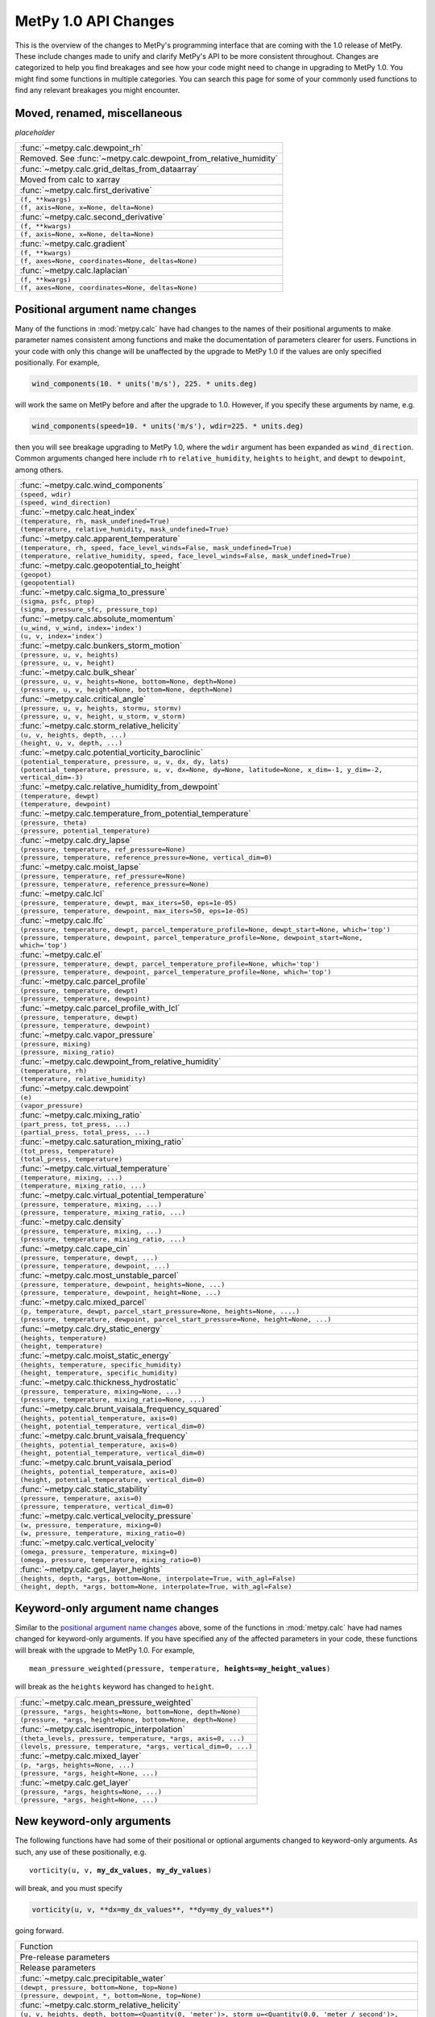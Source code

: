 =====================
MetPy 1.0 API Changes
=====================

This is the overview of the changes to MetPy's programming interface that are coming with the
1.0 release of MetPy. These include changes made to unify and clarify MetPy's API to be more
consistent throughout. Changes are categorized to help you find breakages and see how your
code might need to change in upgrading to MetPy 1.0. You might find some functions in multiple
categories. You can search this page for some of your commonly used functions to find any
relevant breakages you might encounter.

Moved, renamed, miscellaneous
-----------------------------

*placeholder*

.. container:: api-table

  +-----------------------------------------------------------------+
  | :func:`~metpy.calc.dewpoint_rh`                                 |
  +-----------------------------------------------------------------+
  | Removed. See :func:`~metpy.calc.dewpoint_from_relative_humidity`|
  +-----------------------------------------------------------------+
  | :func:`~metpy.calc.grid_deltas_from_dataarray`                  |
  +-----------------------------------------------------------------+
  | Moved from calc to xarray                                       |
  +-----------------------------------------------------------------+
  | :func:`~metpy.calc.first_derivative`                            |
  +-----------------------------------------------------------------+
  | ``(f, **kwargs)``                                               |
  +-----------------------------------------------------------------+
  | ``(f, axis=None, x=None, delta=None)``                          |
  +-----------------------------------------------------------------+
  | :func:`~metpy.calc.second_derivative`                           |
  +-----------------------------------------------------------------+
  | ``(f, **kwargs)``                                               |
  +-----------------------------------------------------------------+
  | ``(f, axis=None, x=None, delta=None)``                          |
  +-----------------------------------------------------------------+
  | :func:`~metpy.calc.gradient`                                    |
  +-----------------------------------------------------------------+
  | ``(f, **kwargs)``                                               |
  +-----------------------------------------------------------------+
  | ``(f, axes=None, coordinates=None, deltas=None)``               |
  +-----------------------------------------------------------------+
  | :func:`~metpy.calc.laplacian`                                   |
  +-----------------------------------------------------------------+
  | ``(f, **kwargs)``                                               |
  +-----------------------------------------------------------------+
  | ``(f, axes=None, coordinates=None, deltas=None)``               |
  +-----------------------------------------------------------------+

Positional argument name changes
--------------------------------

Many of the functions in :mod:`metpy.calc` have had changes to the names of their positional
arguments to make parameter names consistent among functions and make the documentation of
parameters clearer for users. Functions in your code with only this change will be unaffected
by the upgrade to MetPy 1.0 if the values are only specified positionally. For example,

.. code-block:: python

   wind_components(10. * units('m/s'), 225. * units.deg)

will work the same on MetPy before and after the upgrade to 1.0. However, if you specify these
arguments by name, e.g.

.. code-block:: python

   wind_components(speed=10. * units('m/s'), wdir=225. * units.deg)

then you will see breakage upgrading to MetPy 1.0, where the ``wdir`` argument has been
expanded as ``wind_direction``. Common arguments changed here include ``rh`` to
``relative_humidity``, ``heights`` to ``height``, and ``dewpt`` to ``dewpoint``, among others.

.. container:: api-table

  +------------------------------------------------------------------------------------------------------------------+
  | :func:`~metpy.calc.wind_components`                                                                              |
  +------------------------------------------------------------------------------------------------------------------+
  | ``(speed, wdir)``                                                                                                |
  +------------------------------------------------------------------------------------------------------------------+
  | ``(speed, wind_direction)``                                                                                      |
  +------------------------------------------------------------------------------------------------------------------+
  | :func:`~metpy.calc.heat_index`                                                                                   |
  +------------------------------------------------------------------------------------------------------------------+
  | ``(temperature, rh, mask_undefined=True)``                                                                       |
  +------------------------------------------------------------------------------------------------------------------+
  | ``(temperature, relative_humidity, mask_undefined=True)``                                                        |
  +------------------------------------------------------------------------------------------------------------------+
  | :func:`~metpy.calc.apparent_temperature`                                                                         |
  +------------------------------------------------------------------------------------------------------------------+
  | ``(temperature, rh, speed, face_level_winds=False, mask_undefined=True)``                                        |
  +------------------------------------------------------------------------------------------------------------------+
  | ``(temperature, relative_humidity, speed, face_level_winds=False, mask_undefined=True)``                         |
  +------------------------------------------------------------------------------------------------------------------+
  | :func:`~metpy.calc.geopotential_to_height`                                                                       |
  +------------------------------------------------------------------------------------------------------------------+
  | ``(geopot)``                                                                                                     |
  +------------------------------------------------------------------------------------------------------------------+
  | ``(geopotential)``                                                                                               |
  +------------------------------------------------------------------------------------------------------------------+
  | :func:`~metpy.calc.sigma_to_pressure`                                                                            |
  +------------------------------------------------------------------------------------------------------------------+
  | ``(sigma, psfc, ptop)``                                                                                          |
  +------------------------------------------------------------------------------------------------------------------+
  | ``(sigma, pressure_sfc, pressure_top)``                                                                          |
  +------------------------------------------------------------------------------------------------------------------+
  | :func:`~metpy.calc.absolute_momentum`                                                                            |
  +------------------------------------------------------------------------------------------------------------------+
  | ``(u_wind, v_wind, index='index')``                                                                              |
  +------------------------------------------------------------------------------------------------------------------+
  | ``(u, v, index='index')``                                                                                        |
  +------------------------------------------------------------------------------------------------------------------+
  | :func:`~metpy.calc.bunkers_storm_motion`                                                                         |
  +------------------------------------------------------------------------------------------------------------------+
  | ``(pressure, u, v, heights)``                                                                                    |
  +------------------------------------------------------------------------------------------------------------------+
  | ``(pressure, u, v, height)``                                                                                     |
  +------------------------------------------------------------------------------------------------------------------+
  | :func:`~metpy.calc.bulk_shear`                                                                                   |
  +------------------------------------------------------------------------------------------------------------------+
  | ``(pressure, u, v, heights=None, bottom=None, depth=None)``                                                      |
  +------------------------------------------------------------------------------------------------------------------+
  | ``(pressure, u, v, height=None, bottom=None, depth=None)``                                                       |
  +------------------------------------------------------------------------------------------------------------------+
  | :func:`~metpy.calc.critical_angle`                                                                               |
  +------------------------------------------------------------------------------------------------------------------+
  | ``(pressure, u, v, heights, stormu, stormv)``                                                                    |
  +------------------------------------------------------------------------------------------------------------------+
  | ``(pressure, u, v, height, u_storm, v_storm)``                                                                   |
  +------------------------------------------------------------------------------------------------------------------+
  | :func:`~metpy.calc.storm_relative_helicity`                                                                      |
  +------------------------------------------------------------------------------------------------------------------+
  | ``(u, v, heights, depth, ...)``                                                                                  |
  +------------------------------------------------------------------------------------------------------------------+
  | ``(height, u, v, depth, ...)``                                                                                   |
  +------------------------------------------------------------------------------------------------------------------+
  | :func:`~metpy.calc.potential_vorticity_baroclinic`                                                               |
  +------------------------------------------------------------------------------------------------------------------+
  | ``(potential_temperature, pressure, u, v, dx, dy, lats)``                                                        |
  +------------------------------------------------------------------------------------------------------------------+
  | ``(potential_temperature, pressure, u, v, dx=None, dy=None, latitude=None, x_dim=-1, y_dim=-2, vertical_dim=-3)``|
  +------------------------------------------------------------------------------------------------------------------+
  | :func:`~metpy.calc.relative_humidity_from_dewpoint`                                                              |
  +------------------------------------------------------------------------------------------------------------------+
  | ``(temperature, dewpt)``                                                                                         |
  +------------------------------------------------------------------------------------------------------------------+
  | ``(temperature, dewpoint)``                                                                                      |
  +------------------------------------------------------------------------------------------------------------------+
  | :func:`~metpy.calc.temperature_from_potential_temperature`                                                       |
  +------------------------------------------------------------------------------------------------------------------+
  | ``(pressure, theta)``                                                                                            |
  +------------------------------------------------------------------------------------------------------------------+
  | ``(pressure, potential_temperature)``                                                                            |
  +------------------------------------------------------------------------------------------------------------------+
  | :func:`~metpy.calc.dry_lapse`                                                                                    |
  +------------------------------------------------------------------------------------------------------------------+
  | ``(pressure, temperature, ref_pressure=None)``                                                                   |
  +------------------------------------------------------------------------------------------------------------------+
  | ``(pressure, temperature, reference_pressure=None, vertical_dim=0)``                                             |
  +------------------------------------------------------------------------------------------------------------------+
  | :func:`~metpy.calc.moist_lapse`                                                                                  |
  +------------------------------------------------------------------------------------------------------------------+
  | ``(pressure, temperature, ref_pressure=None)``                                                                   |
  +------------------------------------------------------------------------------------------------------------------+
  | ``(pressure, temperature, reference_pressure=None)``                                                             |
  +------------------------------------------------------------------------------------------------------------------+
  | :func:`~metpy.calc.lcl`                                                                                          |
  +------------------------------------------------------------------------------------------------------------------+
  | ``(pressure, temperature, dewpt, max_iters=50, eps=1e-05)``                                                      |
  +------------------------------------------------------------------------------------------------------------------+
  | ``(pressure, temperature, dewpoint, max_iters=50, eps=1e-05)``                                                   |
  +------------------------------------------------------------------------------------------------------------------+
  | :func:`~metpy.calc.lfc`                                                                                          |
  +------------------------------------------------------------------------------------------------------------------+
  | ``(pressure, temperature, dewpt, parcel_temperature_profile=None, dewpt_start=None, which='top')``               |
  +------------------------------------------------------------------------------------------------------------------+
  | ``(pressure, temperature, dewpoint, parcel_temperature_profile=None, dewpoint_start=None, which='top')``         |
  +------------------------------------------------------------------------------------------------------------------+
  | :func:`~metpy.calc.el`                                                                                           |
  +------------------------------------------------------------------------------------------------------------------+
  | ``(pressure, temperature, dewpt, parcel_temperature_profile=None, which='top')``                                 |
  +------------------------------------------------------------------------------------------------------------------+
  | ``(pressure, temperature, dewpoint, parcel_temperature_profile=None, which='top')``                              |
  +------------------------------------------------------------------------------------------------------------------+
  | :func:`~metpy.calc.parcel_profile`                                                                               |
  +------------------------------------------------------------------------------------------------------------------+
  | ``(pressure, temperature, dewpt)``                                                                               |
  +------------------------------------------------------------------------------------------------------------------+
  | ``(pressure, temperature, dewpoint)``                                                                            |
  +------------------------------------------------------------------------------------------------------------------+
  | :func:`~metpy.calc.parcel_profile_with_lcl`                                                                      |
  +------------------------------------------------------------------------------------------------------------------+
  | ``(pressure, temperature, dewpt)``                                                                               |
  +------------------------------------------------------------------------------------------------------------------+
  | ``(pressure, temperature, dewpoint)``                                                                            |
  +------------------------------------------------------------------------------------------------------------------+
  | :func:`~metpy.calc.vapor_pressure`                                                                               |
  +------------------------------------------------------------------------------------------------------------------+
  | ``(pressure, mixing)``                                                                                           |
  +------------------------------------------------------------------------------------------------------------------+
  | ``(pressure, mixing_ratio)``                                                                                     |
  +------------------------------------------------------------------------------------------------------------------+
  | :func:`~metpy.calc.dewpoint_from_relative_humidity`                                                              |
  +------------------------------------------------------------------------------------------------------------------+
  | ``(temperature, rh)``                                                                                            |
  +------------------------------------------------------------------------------------------------------------------+
  | ``(temperature, relative_humidity)``                                                                             |
  +------------------------------------------------------------------------------------------------------------------+
  | :func:`~metpy.calc.dewpoint`                                                                                     |
  +------------------------------------------------------------------------------------------------------------------+
  | ``(e)``                                                                                                          |
  +------------------------------------------------------------------------------------------------------------------+
  | ``(vapor_pressure)``                                                                                             |
  +------------------------------------------------------------------------------------------------------------------+
  | :func:`~metpy.calc.mixing_ratio`                                                                                 |
  +------------------------------------------------------------------------------------------------------------------+
  | ``(part_press, tot_press, ...)``                                                                                 |
  +------------------------------------------------------------------------------------------------------------------+
  | ``(partial_press, total_press, ...)``                                                                            |
  +------------------------------------------------------------------------------------------------------------------+
  | :func:`~metpy.calc.saturation_mixing_ratio`                                                                      |
  +------------------------------------------------------------------------------------------------------------------+
  | ``(tot_press, temperature)``                                                                                     |
  +------------------------------------------------------------------------------------------------------------------+
  | ``(total_press, temperature)``                                                                                   |
  +------------------------------------------------------------------------------------------------------------------+
  | :func:`~metpy.calc.virtual_temperature`                                                                          |
  +------------------------------------------------------------------------------------------------------------------+
  | ``(temperature, mixing, ...)``                                                                                   |
  +------------------------------------------------------------------------------------------------------------------+
  | ``(temperature, mixing_ratio, ...)``                                                                             |
  +------------------------------------------------------------------------------------------------------------------+
  | :func:`~metpy.calc.virtual_potential_temperature`                                                                |
  +------------------------------------------------------------------------------------------------------------------+
  | ``(pressure, temperature, mixing, ...)``                                                                         |
  +------------------------------------------------------------------------------------------------------------------+
  | ``(pressure, temperature, mixing_ratio, ...)``                                                                   |
  +------------------------------------------------------------------------------------------------------------------+
  | :func:`~metpy.calc.density`                                                                                      |
  +------------------------------------------------------------------------------------------------------------------+
  | ``(pressure, temperature, mixing, ...)``                                                                         |
  +------------------------------------------------------------------------------------------------------------------+
  | ``(pressure, temperature, mixing_ratio, ...)``                                                                   |
  +------------------------------------------------------------------------------------------------------------------+
  | :func:`~metpy.calc.cape_cin`                                                                                     |
  +------------------------------------------------------------------------------------------------------------------+
  | ``(pressure, temperature, dewpt, ...)``                                                                          |
  +------------------------------------------------------------------------------------------------------------------+
  | ``(pressure, temperature, dewpoint, ...)``                                                                       |
  +------------------------------------------------------------------------------------------------------------------+
  | :func:`~metpy.calc.most_unstable_parcel`                                                                         |
  +------------------------------------------------------------------------------------------------------------------+
  | ``(pressure, temperature, dewpoint, heights=None, ...)``                                                         |
  +------------------------------------------------------------------------------------------------------------------+
  | ``(pressure, temperature, dewpoint, height=None, ...)``                                                          |
  +------------------------------------------------------------------------------------------------------------------+
  | :func:`~metpy.calc.mixed_parcel`                                                                                 |
  +------------------------------------------------------------------------------------------------------------------+
  | ``(p, temperature, dewpt, parcel_start_pressure=None, heights=None, ....)``                                      |
  +------------------------------------------------------------------------------------------------------------------+
  | ``(pressure, temperature, dewpoint, parcel_start_pressure=None, height=None, ...)``                              |
  +------------------------------------------------------------------------------------------------------------------+
  | :func:`~metpy.calc.dry_static_energy`                                                                            |
  +------------------------------------------------------------------------------------------------------------------+
  | ``(heights, temperature)``                                                                                       |
  +------------------------------------------------------------------------------------------------------------------+
  | ``(height, temperature)``                                                                                        |
  +------------------------------------------------------------------------------------------------------------------+
  | :func:`~metpy.calc.moist_static_energy`                                                                          |
  +------------------------------------------------------------------------------------------------------------------+
  | ``(heights, temperature, specific_humidity)``                                                                    |
  +------------------------------------------------------------------------------------------------------------------+
  | ``(height, temperature, specific_humidity)``                                                                     |
  +------------------------------------------------------------------------------------------------------------------+
  | :func:`~metpy.calc.thickness_hydrostatic`                                                                        |
  +------------------------------------------------------------------------------------------------------------------+
  | ``(pressure, temperature, mixing=None, ...)``                                                                    |
  +------------------------------------------------------------------------------------------------------------------+
  | ``(pressure, temperature, mixing_ratio=None, ...)``                                                              |
  +------------------------------------------------------------------------------------------------------------------+
  | :func:`~metpy.calc.brunt_vaisala_frequency_squared`                                                              |
  +------------------------------------------------------------------------------------------------------------------+
  | ``(heights, potential_temperature, axis=0)``                                                                     |
  +------------------------------------------------------------------------------------------------------------------+
  | ``(height, potential_temperature, vertical_dim=0)``                                                              |
  +------------------------------------------------------------------------------------------------------------------+
  | :func:`~metpy.calc.brunt_vaisala_frequency`                                                                      |
  +------------------------------------------------------------------------------------------------------------------+
  | ``(heights, potential_temperature, axis=0)``                                                                     |
  +------------------------------------------------------------------------------------------------------------------+
  | ``(height, potential_temperature, vertical_dim=0)``                                                              |
  +------------------------------------------------------------------------------------------------------------------+
  | :func:`~metpy.calc.brunt_vaisala_period`                                                                         |
  +------------------------------------------------------------------------------------------------------------------+
  | ``(heights, potential_temperature, axis=0)``                                                                     |
  +------------------------------------------------------------------------------------------------------------------+
  | ``(height, potential_temperature, vertical_dim=0)``                                                              |
  +------------------------------------------------------------------------------------------------------------------+
  | :func:`~metpy.calc.static_stability`                                                                             |
  +------------------------------------------------------------------------------------------------------------------+
  | ``(pressure, temperature, axis=0)``                                                                              |
  +------------------------------------------------------------------------------------------------------------------+
  | ``(pressure, temperature, vertical_dim=0)``                                                                      |
  +------------------------------------------------------------------------------------------------------------------+
  | :func:`~metpy.calc.vertical_velocity_pressure`                                                                   |
  +------------------------------------------------------------------------------------------------------------------+
  | ``(w, pressure, temperature, mixing=0)``                                                                         |
  +------------------------------------------------------------------------------------------------------------------+
  | ``(w, pressure, temperature, mixing_ratio=0)``                                                                   |
  +------------------------------------------------------------------------------------------------------------------+
  | :func:`~metpy.calc.vertical_velocity`                                                                            |
  +------------------------------------------------------------------------------------------------------------------+
  | ``(omega, pressure, temperature, mixing=0)``                                                                     |
  +------------------------------------------------------------------------------------------------------------------+
  | ``(omega, pressure, temperature, mixing_ratio=0)``                                                               |
  +------------------------------------------------------------------------------------------------------------------+
  | :func:`~metpy.calc.get_layer_heights`                                                                            |
  +------------------------------------------------------------------------------------------------------------------+
  | ``(heights, depth, *args, bottom=None, interpolate=True, with_agl=False)``                                       |
  +------------------------------------------------------------------------------------------------------------------+
  | ``(height, depth, *args, bottom=None, interpolate=True, with_agl=False)``                                        |
  +------------------------------------------------------------------------------------------------------------------+

Keyword-only argument name changes
----------------------------------

Similar to the `positional argument name changes`_ above, some of the functions in
:mod:`metpy.calc` have had names changed for keyword-only arguments. If you have specified
any of the affected parameters in your code, these functions will break with the upgrade to
MetPy 1.0. For example,

.. parsed-literal::

   mean_pressure_weighted(pressure, temperature, **heights=my_height_values**)

will break as the ``heights`` keyword has changed to ``height``.

.. container:: api-table

  +----------------------------------------------------------------+
  | :func:`~metpy.calc.mean_pressure_weighted`                     |
  +----------------------------------------------------------------+
  | ``(pressure, *args, heights=None, bottom=None, depth=None)``   |
  +----------------------------------------------------------------+
  | ``(pressure, *args, height=None, bottom=None, depth=None)``    |
  +----------------------------------------------------------------+
  | :func:`~metpy.calc.isentropic_interpolation`                   |
  +----------------------------------------------------------------+
  | ``(theta_levels, pressure, temperature, *args, axis=0, ...)``  |
  +----------------------------------------------------------------+
  | ``(levels, pressure, temperature, *args, vertical_dim=0, ...)``|
  +----------------------------------------------------------------+
  | :func:`~metpy.calc.mixed_layer`                                |
  +----------------------------------------------------------------+
  | ``(p, *args, heights=None, ...)``                              |
  +----------------------------------------------------------------+
  | ``(pressure, *args, height=None, ...)``                        |
  +----------------------------------------------------------------+
  | :func:`~metpy.calc.get_layer`                                  |
  +----------------------------------------------------------------+
  | ``(pressure, *args, heights=None, ...)``                       |
  +----------------------------------------------------------------+
  | ``(pressure, *args, height=None, ...)``                        |
  +----------------------------------------------------------------+

New keyword-only arguments
--------------------------

The following functions have had some of their positional or optional arguments changed to
keyword-only arguments. As such, any use of these positionally, e.g.

.. parsed-literal::

   vorticity(u, v, **my_dx_values**, **my_dy_values**)

will break, and you must specify

.. code-block:: python

   vorticity(u, v, **dx=my_dx_values**, **dy=my_dy_values**)

going forward.

.. container:: api-table

  +--------------------------------------------------------------------------------------------------------------------------------------------------+
  | Function                                                                                                                                         |
  +--------------------------------------------------------------------------------------------------------------------------------------------------+
  | Pre-release parameters                                                                                                                           |
  +--------------------------------------------------------------------------------------------------------------------------------------------------+
  | Release parameters                                                                                                                               |
  +--------------------------------------------------------------------------------------------------------------------------------------------------+
  | :func:`~metpy.calc.precipitable_water`                                                                                                           |
  +--------------------------------------------------------------------------------------------------------------------------------------------------+
  | ``(dewpt, pressure, bottom=None, top=None)``                                                                                                     |
  +--------------------------------------------------------------------------------------------------------------------------------------------------+
  | ``(pressure, dewpoint, *, bottom=None, top=None)``                                                                                               |
  +--------------------------------------------------------------------------------------------------------------------------------------------------+
  | :func:`~metpy.calc.storm_relative_helicity`                                                                                                      |
  +--------------------------------------------------------------------------------------------------------------------------------------------------+
  | ``(u, v, heights, depth, bottom=<Quantity(0, 'meter')>, storm_u=<Quantity(0.0, 'meter / second')>, storm_v=<Quantity(0.0, 'meter / second')>)``  |
  +--------------------------------------------------------------------------------------------------------------------------------------------------+
  | ``(height, u, v, depth, *, bottom=<Quantity(0, 'meter')>, storm_u=<Quantity(0.0, 'meter / second')>, storm_v=<Quantity(0.0, 'meter / second')>)``|
  +--------------------------------------------------------------------------------------------------------------------------------------------------+
  | :func:`~metpy.calc.vorticity`                                                                                                                    |
  +--------------------------------------------------------------------------------------------------------------------------------------------------+
  | ``(u, v, dx, dy)``                                                                                                                               |
  +--------------------------------------------------------------------------------------------------------------------------------------------------+
  | ``(u, v, *, dx=None, dy=None, x_dim=-1, y_dim=-2)``                                                                                              |
  +--------------------------------------------------------------------------------------------------------------------------------------------------+
  | :func:`~metpy.calc.divergence`                                                                                                                   |
  +--------------------------------------------------------------------------------------------------------------------------------------------------+
  | ``(u, v, dx, dy)``                                                                                                                               |
  +--------------------------------------------------------------------------------------------------------------------------------------------------+
  | ``(u, v, *, dx=None, dy=None, x_dim=-1, y_dim=-2)``                                                                                              |
  +--------------------------------------------------------------------------------------------------------------------------------------------------+

Parameter re-ordering
---------------------

Some functions in :mod:`metpy.calc` have had the ordering of their arguments rearranged.
If you are specifying values positionally, e.g.

.. code-block:: python

   mixing_ratio_from_relative_humidity(75 * units.percent, 1013.25 * units.hPa,
                                       25 * units.degC)

these will break, as the signature ordering has changed from
``(relative_humidity, temperature, pressure)`` to
``(pressure, temperature, relative_humidity)``. If you have specified these arguments by name,
however, e.g.

.. code-block:: python

   mixing_ratio_from_relative_humidity(relative_humidity=75 * units.percent,
                                       pressure=1015 * units.hPa, temperature=25 * units.degC)

then your code will function as before even with the updated signature ordering in MetPy 1.0.

.. container:: api-table

  +---------------------------------------------------------------------+
  | :func:`~metpy.calc.precipitable_water`                              |
  +---------------------------------------------------------------------+
  | ``(dewpt, pressure, bottom=None, top=None)``                        |
  +---------------------------------------------------------------------+
  | ``(pressure, dewpoint, *, bottom=None, top=None)``                  |
  +---------------------------------------------------------------------+
  | :func:`~metpy.calc.storm_relative_helicity`                         |
  +---------------------------------------------------------------------+
  | ``(u, v, heights, depth, ...)``                                     |
  +---------------------------------------------------------------------+
  | ``(height, u, v, depth, ...)``                                      |
  +---------------------------------------------------------------------+
  | :func:`~metpy.calc.relative_humidity_wet_psychrometric`             |
  +---------------------------------------------------------------------+
  | ``(dry_bulb_temperature, web_bulb_temperature, pressure, **kwargs)``|
  +---------------------------------------------------------------------+
  | ``(pressure, dry_bulb_temperature, wet_bulb_temperature, **kwargs)``|
  +---------------------------------------------------------------------+
  | :func:`~metpy.calc.psychrometric_vapor_pressure_wet`                |
  +---------------------------------------------------------------------+
  | ``(dry_bulb_temperature, wet_bulb_temperature, pressure, ...``      |
  +---------------------------------------------------------------------+
  | ``(pressure, dry_bulb_temperature, wet_bulb_temperature, ...``      |
  +---------------------------------------------------------------------+
  | :func:`~metpy.calc.mixing_ratio_from_relative_humidity`             |
  +---------------------------------------------------------------------+
  | ``(relative_humidity, temperature, pressure)``                      |
  +---------------------------------------------------------------------+
  | ``(pressure, temperature, relative_humidity)``                      |
  +---------------------------------------------------------------------+
  | :func:`~metpy.calc.relative_humidity_from_mixing_ratio`             |
  +---------------------------------------------------------------------+
  | ``(mixing_ratio, temperature, pressure)``                           |
  +---------------------------------------------------------------------+
  | ``(pressure, temperature, mixing_ratio)``                           |
  +---------------------------------------------------------------------+
  | :func:`~metpy.calc.relative_humidity_from_specific_humidity`        |
  +---------------------------------------------------------------------+
  | ``(specific_humidity, temperature, pressure)``                      |
  +---------------------------------------------------------------------+
  | ``(pressure, temperature, specific_humidity)``                      |
  +---------------------------------------------------------------------+
  | :func:`~metpy.calc.dewpoint_from_specific_humidity`                 |
  +---------------------------------------------------------------------+
  | ``(specific_humidity, temperature, pressure)``                      |
  +---------------------------------------------------------------------+
  | ``(pressure, temperature, specific_humidity)``                      |
  +---------------------------------------------------------------------+
  | :func:`~metpy.calc.specific_humidity_from_dewpoint`                 |
  +---------------------------------------------------------------------+
  | ``(dewpoint, pressure)``                                            |
  +---------------------------------------------------------------------+
  | ``(pressure, dewpoint)``                                            |
  +---------------------------------------------------------------------+

Deltas and grid specification
-----------------------------

Many of the functions in :mod:`metpy.calc` relating to vorticity and advection require
information about the space between your data points. MetPy has generally standardized the
interface for these functions to more explicitly receive dimension information and ordering
with consistent parameter names across the board. Particularly, anywhere you may have been
specifying ``dim_order`` before, you will now need to specify the particular axis number for
the requisite dimensions explicitly. Importantly, MetPy's new
:doc:`xarray functionality </tutorials/xarray_tutorial>` in 1.0 can handle these grid
specifications for you if you are using it, and these signature updates were made to coincide
with that functionality. Please see the the documentation for the following functions for more
information.

.. container:: api-table

  +------------------------------------------------------------------------------------------------------------------+
  | :func:`~metpy.calc.shearing_deformation`                                                                         |
  +------------------------------------------------------------------------------------------------------------------+
  | ``(u, v, dx, dy)``                                                                                               |
  +------------------------------------------------------------------------------------------------------------------+
  | ``(u, v, dx=None, dy=None, x_dim=-1, y_dim=-2)``                                                                 |
  +------------------------------------------------------------------------------------------------------------------+
  | :func:`~metpy.calc.stretching_deformation`                                                                       |
  +------------------------------------------------------------------------------------------------------------------+
  | ``(u, v, dx, dy)``                                                                                               |
  +------------------------------------------------------------------------------------------------------------------+
  | ``(u, v, dx=None, dy=None, x_dim=-1, y_dim=-2)``                                                                 |
  +------------------------------------------------------------------------------------------------------------------+
  | :func:`~metpy.calc.total_deformation`                                                                            |
  +------------------------------------------------------------------------------------------------------------------+
  | ``(u, v, dx, dy)``                                                                                               |
  +------------------------------------------------------------------------------------------------------------------+
  | ``(u, v, dx=None, dy=None, x_dim=-1, y_dim=-2)``                                                                 |
  +------------------------------------------------------------------------------------------------------------------+
  | :func:`~metpy.calc.advection`                                                                                    |
  +------------------------------------------------------------------------------------------------------------------+
  | ``(scalar, wind, deltas)``                                                                                       |
  +------------------------------------------------------------------------------------------------------------------+
  | ``(scalar, u=None, v=None, w=None, *, dx=None, dy=None, dz=None, x_dim=-1, y_dim=-2, vertical_dim=-3)``          |
  +------------------------------------------------------------------------------------------------------------------+
  | :func:`~metpy.calc.frontogenesis`                                                                                |
  +------------------------------------------------------------------------------------------------------------------+
  | ``(thta, u, v, dx, dy, dim_order='yx')``                                                                         |
  +------------------------------------------------------------------------------------------------------------------+
  | ``(potential_temperature, u, v, dx=None, dy=None, x_dim=-1, y_dim=-2)``                                          |
  +------------------------------------------------------------------------------------------------------------------+
  | :func:`~metpy.calc.geostrophic_wind`                                                                             |
  +------------------------------------------------------------------------------------------------------------------+
  | ``(heights, f, dx, dy)``                                                                                         |
  +------------------------------------------------------------------------------------------------------------------+
  | ``(height, dx=None, dy=None, latitude=None, x_dim=-1, y_dim=-2)``                                                |
  +------------------------------------------------------------------------------------------------------------------+
  | :func:`~metpy.calc.ageostrophic_wind`                                                                            |
  +------------------------------------------------------------------------------------------------------------------+
  | ``(heights, f, dx, dy, u, v, dim_order='yx')``                                                                   |
  +------------------------------------------------------------------------------------------------------------------+
  | ``(height, u, v, dx=None, dy=None, latitude=None, x_dim=-1, y_dim=-2)``                                          |
  +------------------------------------------------------------------------------------------------------------------+
  | :func:`~metpy.calc.absolute_vorticity`                                                                           |
  +------------------------------------------------------------------------------------------------------------------+
  | ``(u, v, dx, dy, lats, dim_order='yx')``                                                                         |
  +------------------------------------------------------------------------------------------------------------------+
  | ``(u, v, dx=None, dy=None, latitude=None, x_dim=-1, y_dim=-2)``                                                  |
  +------------------------------------------------------------------------------------------------------------------+
  | :func:`~metpy.calc.potential_vorticity_baroclinic`                                                               |
  +------------------------------------------------------------------------------------------------------------------+
  | ``(potential_temperature, pressure, u, v, dx, dy, lats)``                                                        |
  +------------------------------------------------------------------------------------------------------------------+
  | ``(potential_temperature, pressure, u, v, dx=None, dy=None, latitude=None, x_dim=-1, y_dim=-2, vertical_dim=-3)``|
  +------------------------------------------------------------------------------------------------------------------+
  | :func:`~metpy.calc.potential_vorticity_barotropic`                                                               |
  +------------------------------------------------------------------------------------------------------------------+
  | ``(heights, u, v, dx, dy, lats, dim_order='yx')``                                                                |
  +------------------------------------------------------------------------------------------------------------------+
  | ``(height, u, v, dx=None, dy=None, latitude=None, x_dim=-1, y_dim=-2)``                                          |
  +------------------------------------------------------------------------------------------------------------------+
  | :func:`~metpy.calc.inertial_advective_wind`                                                                      |
  +------------------------------------------------------------------------------------------------------------------+
  | ``(u, v, u_geostrophic, v_geostrophic, dx, dy, lats)``                                                           |
  +------------------------------------------------------------------------------------------------------------------+
  | ``(u, v, u_geostrophic, v_geostrophic, dx=None, dy=None, latitude=None, x_dim=-1, y_dim=-2)``                    |
  +------------------------------------------------------------------------------------------------------------------+
  | :func:`~metpy.calc.q_vector`                                                                                     |
  +------------------------------------------------------------------------------------------------------------------+
  | ``(u, v, temperature, pressure, dx, dy, static_stability=1)``                                                    |
  +------------------------------------------------------------------------------------------------------------------+
  | ``(u, v, temperature, pressure, dx=None, dy=None, static_stability=1, x_dim=-1, y_dim=-2)``                      |
  +------------------------------------------------------------------------------------------------------------------+
  | :func:`~metpy.calc.vorticity`                                                                                    |
  +------------------------------------------------------------------------------------------------------------------+
  | ``(u, v, dx, dy)``                                                                                               |
  +------------------------------------------------------------------------------------------------------------------+
  | ``(u, v, *, dx=None, dy=None, x_dim=-1, y_dim=-2)``                                                              |
  +------------------------------------------------------------------------------------------------------------------+
  | :func:`~metpy.calc.divergence`                                                                                   |
  +------------------------------------------------------------------------------------------------------------------+
  | ``(u, v, dx, dy)``                                                                                               |
  +------------------------------------------------------------------------------------------------------------------+
  | ``(u, v, *, dx=None, dy=None, x_dim=-1, y_dim=-2)``                                                              |
  +------------------------------------------------------------------------------------------------------------------+
  | :func:`~metpy.calc.lat_lon_grid_deltas`                                                                          |
  +------------------------------------------------------------------------------------------------------------------+
  | ``(longitude, latitude, **kwargs)``                                                                              |
  +------------------------------------------------------------------------------------------------------------------+
  | ``(longitude, latitude, x_dim=-1, y_dim=-2, geod=None)``                                                         |
  +------------------------------------------------------------------------------------------------------------------+

Latitude and f
--------------

In MetPy 1.0, :func:`~metpy.calc.geostrophic_wind` and :func:`~metpy.calc.ageostrophic_wind`
have been changed to expect ``latitude`` instead of the coriolis parameter ``f``, where we
will calculate ``f`` using :func:`~metpy.calc.coriolis_parameter`. These have also been
updated with the same new `deltas and grid specification`_ as above. If you are using MetPy's
new :doc:`xarray functionality </tutorials/xarray_tutorial>` in 1.0, this can be automatically
taken from your latitude coordinate information, if possible.

.. container:: api-table

  +------------------------------------------------------------------------+
  | :func:`~metpy.calc.geostrophic_wind`                                   |
  +------------------------------------------------------------------------+
  | ``(heights, f, dx, dy)``                                               |
  +------------------------------------------------------------------------+
  | ``(height, dx=None, dy=None, latitude=None, x_dim=-1, y_dim=-2)``      |
  +------------------------------------------------------------------------+
  | :func:`~metpy.calc.ageostrophic_wind`                                  |
  +------------------------------------------------------------------------+
  | ``(heights, f, dx, dy, u, v, dim_order='yx')``                         |
  +------------------------------------------------------------------------+
  | ``(height, u, v, dx=None, dy=None, latitude=None, x_dim=-1, y_dim=-2)``|
  +------------------------------------------------------------------------+

Xarray support for function input/output
----------------------------------------

One of the most important changes you may run into is that many of the functions in
:mod:`metpy.calc` would have only returned :class:`pint.Quantity` even when provided
:class:`xarray.DataArray`. Now, MetPy will properly return a :class:`~xarray.DataArray` when
provided one where able, except where otherwise explicitly stated. Notably, many of the indices
and scalar thermodynamic quantities calculated from profiles, e.g. :func:`~metpy.calc.lcl` and
:func:`~metpy.calc.cape_cin`, as well as :func:`~metpy.calc.isentropic_interpolation` will
still return a :class:`pint.Quantity` regardless of input. We have added in new functionality
for some of these cases, such as :func:`~metpy.calc.parcel_profile_with_lcl_as_dataset` and
:func:`~metpy.calc.isentropic_interpolation_as_dataset`.
